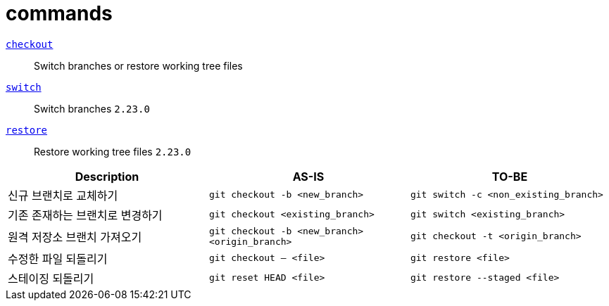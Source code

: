 = commands

https://git-scm.com/docs/git-checkout[`checkout`]:: 
Switch branches or restore working tree files

https://git-scm.com/docs/git-switch[`switch`]::
Switch branches `2.23.0`

https://git-scm.com/docs/git-restore[`restore`]::
Restore working tree files `2.23.0`

|===
| Description | AS-IS | TO-BE

| 신규 브랜치로 교체하기
| `git checkout -b <new_branch>`
| `git switch -c <non_existing_branch>`

| 기존 존재하는 브랜치로 변경하기
| `git checkout <existing_branch>`
| `git switch <existing_branch>`

| 원격 저장소 브랜치 가져오기
| `git checkout -b <new_branch> <origin_branch>`
| `git checkout -t <origin_branch>`

| 수정한 파일 되돌리기
| `git checkout -- <file>`
| `git restore <file>`

| 스테이징 되돌리기
| `git reset HEAD <file>`
| `git restore --staged <file>`

|===
